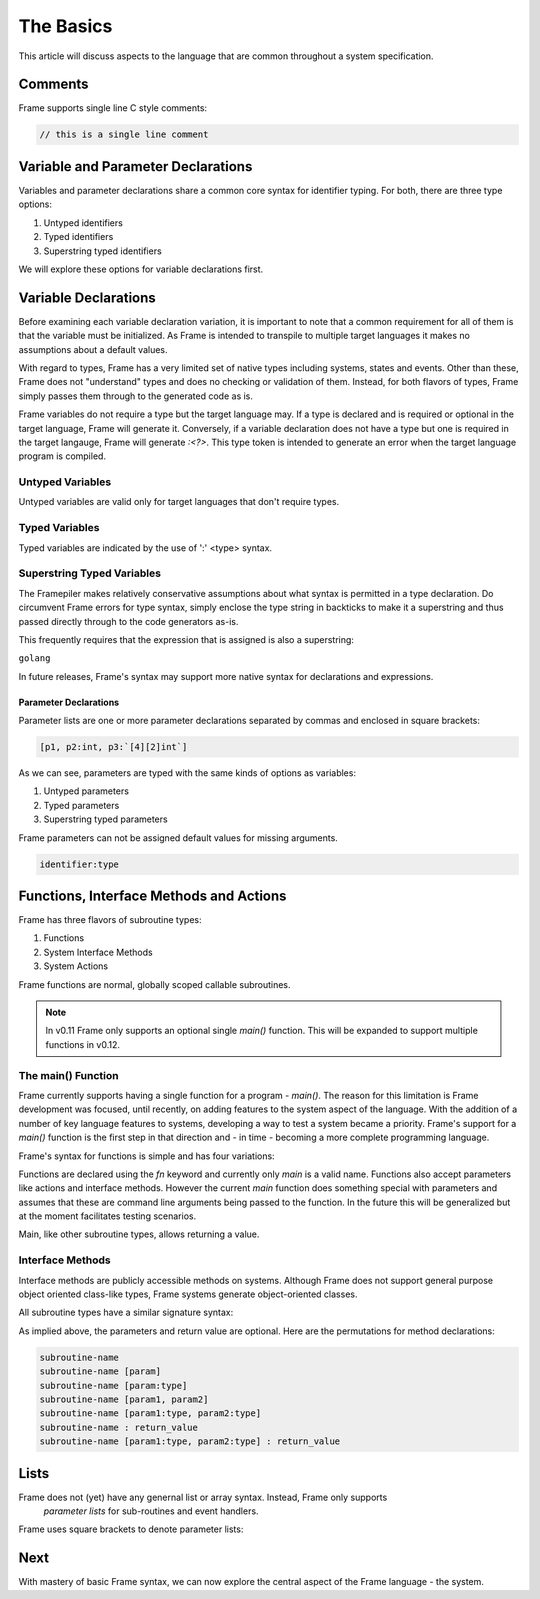 ==========
The Basics
==========

This article will discuss aspects to the language that are common throughout
a system specification.

Comments
--------

Frame supports single line C style comments:

.. code-block::

    // this is a single line comment


Variable and Parameter Declarations
-----------------------------------

Variables and parameter declarations share a common core syntax for identifier typing. For both, there 
are three type options:

#. Untyped identifiers
#. Typed identifiers
#. Superstring typed identifiers

We will explore these options for variable declarations first. 

.. _variable_declarations:

Variable Declarations
---------------------

Before examining each variable declaration variation, it is important to note that a common requirement 
for all of them is that the variable must be initialized. As Frame is intended to transpile to multiple
target languages it makes no assumptions about a default values.

With regard to types, Frame has a very limited set of native types including systems, states and events. 
Other than these, Frame does not "understand" types and does no checking or validation of them. Instead,
for both flavors of types, Frame simply passes them through to the generated code as is.  

Frame variables do not require a type but the target language may. If a type is declared and 
is required or optional in the target language, Frame will generate it. 
Conversely, if a variable declaration does not have a type but one is required in the target langauge,
Frame will generate `:<?>`. This type token is intended to generate an error when the target language program is compiled. 


Untyped Variables
~~~~~~~~~~~~~~~~~

Untyped variables are valid only for target languages that don't require types. 

.. code-block::
    :caption: Untyped Variable Declaration

    // var <name> = <intializer_expr>
    var x = 0  
    var name = "Spock"
    var value = nil

Typed Variables
~~~~~~~~~~~~~~~~~ 

Typed variables are indicated by the use of ':' <type> syntax. 

.. code-block::
    :caption: Typed Variable Declaration

    var <name>:<type> = <intializer_expr>
    var x:int = 1  // p
    var <name> = <intializer_expr>

Superstring Typed Variables
~~~~~~~~~~~~~~~~~ 

The Framepiler makes relatively conservative assumptions about what syntax is permitted in a type 
declaration. Do circumvent Frame errors for type syntax, simply enclose the type string in backticks to 
make it a superstring and thus passed directly through to the code generators as-is.

This frequently requires that the expression that is assigned is also a superstring: 

``golang``

.. code-block::
    :caption: Superstring Typed Variable Declaration

    var <name>:<`type`> = <intializer_expr>
    var array:`[4][2]int` =  `[4][2]int{{10, 11}, {20, 21}, {30, 31}, {40, 41}}`

In future releases, Frame's syntax may support more native syntax for declarations and expressions. 

Parameter Declarations
^^^^^^^^^^^^^^^^^^^^^^

Parameter lists are one or
more parameter declarations separated by commas and enclosed in square brackets:

.. code-block::

    [p1, p2:int, p3:`[4][2]int`]


As we can see, parameters are typed with the same kinds of options as variables:

#. Untyped parameters
#. Typed parameters
#. Superstring typed parameters

Frame parameters can not be assigned default values for missing arguments.

.. code-block::

    identifier:type


.. _methods:
.. _functions:

Functions, Interface Methods and Actions
-------

Frame has three flavors of subroutine types:

#. Functions 
#. System Interface Methods
#. System Actions

Frame functions are normal, globally scoped callable subroutines. 

.. NOTE::
    In v0.11 Frame only supports an optional single `main()` function. This will be expanded 
    to support multiple functions in v0.12.

The main() Function 
~~~~~~~~~~~~~~~~~~

Frame currently supports having a single function for a program - `main()`. The reason for this limitation 
is Frame development was focused, until recently, on adding features to the system aspect of the language.
With the addition of a number of key language features to systems, developing a way to 
test a system became a priority. Frame's support for a `main()` function is the first step in that 
direction and - in time - becoming a more complete programming language. 

Frame's syntax for functions is simple and has four variations: 

.. code-block::
    :caption: Frame Main Variations

    // no parameters; no return value
    fn main {
    }

    // no parameters; return value
    fn main : int {
        ^(0)
    }

    // parameters; no return value
    fn main [sys_arg1, sys_arg2] {
        print(sys_arg1 + "," + sys_arg2)
    }

    fn main [sys_arg1, sys_arg2] : int {
        print(sys_arg1 + "," + sys_arg2)
        ^(0)
    }

Functions are declared using the `fn` keyword and currently only `main` is a valid name. Functions 
also accept parameters like actions and interface methods. However the current `main` function 
does something special with parameters and assumes that these are command line arguments being passed 
to the function. In the future this will be generalized but at the moment facilitates testing scenarios.

Main, like other subroutine types, allows returning a value. 

Interface Methods 
~~~~~~~~~~~~~~~~~~

Interface methods are publicly accessible methods on systems. Although Frame does not  
support general purpose object oriented class-like types, Frame systems generate object-oriented classes.

All subroutine types have a similar signature syntax:

.. code-block::
    :caption: Subroutine Name Syntax 

    <subroutine-name> <parameters-opt> <return-value-opt>

As implied above, the parameters and return value are optional. Here are the
permutations for method declarations:

.. code-block::

    subroutine-name
    subroutine-name [param]
    subroutine-name [param:type]
    subroutine-name [param1, param2]
    subroutine-name [param1:type, param2:type]
    subroutine-name : return_value
    subroutine-name [param1:type, param2:type] : return_value

Lists
-----

Frame does not (yet) have any genernal list or array syntax. Instead, Frame only supports
 *parameter lists* for sub-routines and event handlers.

Frame uses square brackets to denote parameter lists:

.. code-block::
    :caption: Frame Parameter Lists

    |msg| [x,y] ^           // Event Handler Parameter List
    foo [x:int,y:string]    // Sub-routine Parameter List

Next
----

With mastery of basic Frame syntax, we can now explore the central aspect of the Frame language - 
the system. 
